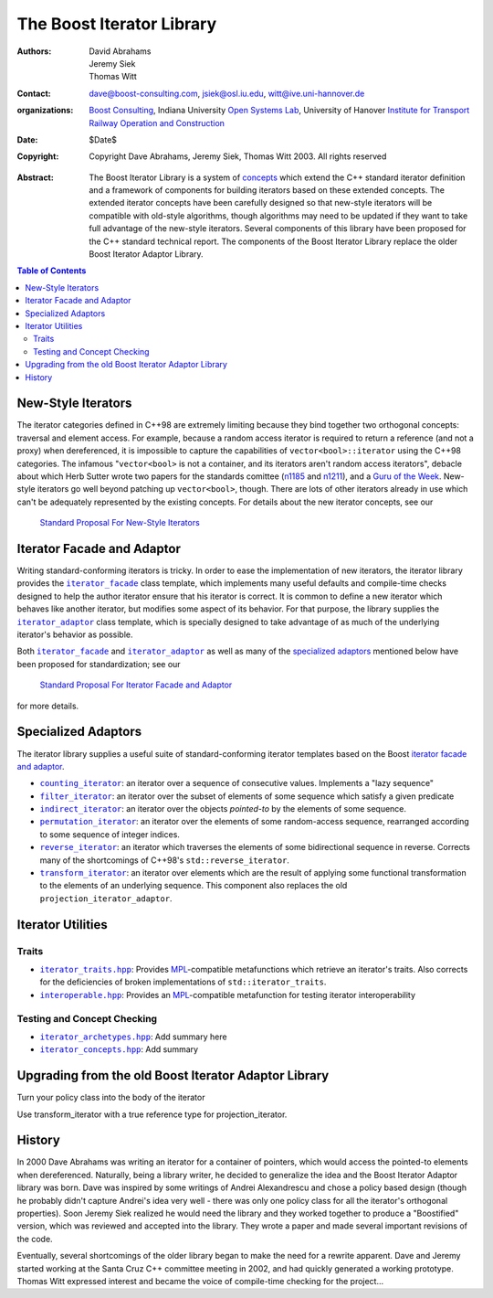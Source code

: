 +++++++++++++++++++++++++++++++++++++++++++++++++
 The Boost Iterator Library |(logo)|__
+++++++++++++++++++++++++++++++++++++++++++++++++

.. |(logo)| image:: ../../../c++boost.gif
   :alt:

__ ../../../index.htm

:Authors:       David Abrahams, Jeremy Siek, Thomas Witt
:Contact:       dave@boost-consulting.com, jsiek@osl.iu.edu, witt@ive.uni-hannover.de
:organizations: `Boost Consulting`_, Indiana University `Open Systems
                Lab`_, University of Hanover `Institute for Transport
                Railway Operation and Construction`_
:date:          $Date$
:copyright:     Copyright Dave Abrahams, Jeremy Siek, Thomas Witt 2003. All rights reserved

.. _`Boost Consulting`: http://www.boost-consulting.com
.. _`Open Systems Lab`: http://www.osl.iu.edu
.. _`Institute for Transport Railway Operation and Construction`: http://www.ive.uni-hannover.de

:Abstract: The Boost Iterator Library is a system of concepts_ which
           extend the C++ standard iterator definition and a framework
           of components for building iterators based on these
           extended concepts.  The extended iterator concepts have
           been carefully designed so that new-style iterators will be
           compatible with old-style algorithms, though algorithms may
           need to be updated if they want to take full advantage of
           the new-style iterators.  Several components of this
           library have been proposed for the C++ standard technical
           report.  The components of the Boost Iterator Library
           replace the older Boost Iterator Adaptor Library.

.. _concepts: ../../more/generic_programming.html

.. contents:: **Table of Contents**

=====================
 New-Style Iterators
=====================

The iterator categories defined in C++98 are extremely limiting
because they bind together two orthogonal concepts: traversal and
element access.  For example, because a random access iterator is
required to return a reference (and not a proxy) when dereferenced, it
is impossible to capture the capabilities of
``vector<bool>::iterator`` using the C++98 categories.  The infamous
"``vector<bool>`` is not a container, and its iterators aren't random
access iterators", debacle about which Herb Sutter wrote two papers
for the standards comittee (n1185_ and n1211_), and a `Guru of the
Week`__.  New-style iterators go well beyond patching up
``vector<bool>``, though.  There are lots of other iterators already
in use which can't be adequately represented by the existing concepts.
For details about the new iterator concepts, see our

.. _n1185: http://www.gotw.ca/publications/N1185.pdf
.. _n1211: http://www.gotw.ca/publications/N1211.pdf
__ http://www.gotw.ca/gotw/050.htm


   `Standard Proposal For New-Style Iterators`__

__ new-iter-concepts.html

=============================
 Iterator Facade and Adaptor
=============================

Writing standard-conforming iterators is tricky.  In order to ease the
implementation of new iterators, the iterator library provides the
|facade|_ class template, which implements many useful
defaults and compile-time checks designed to help the author iterator
ensure that his iterator is correct.  It is common to define a new
iterator which behaves like another iterator, but modifies some aspect
of its behavior.  For that purpose, the library supplies the
|adaptor|_ class template, which is specially designed to
take advantage of as much of the underlying iterator's behavior as
possible. 

.. |facade| replace:: ``iterator_facade``
.. _facade: iterator_facade.html
.. |adaptor| replace:: ``iterator_adaptor``
.. _adaptor: iterator_adaptor.html

Both |facade|_ and |adaptor|_ as well as many of
the `specialized adaptors`_ mentioned below have been proposed for
standardization; see our 

   `Standard Proposal For Iterator Facade and Adaptor`__

for more details.

__ facade-and-adaptor.html

======================
 Specialized Adaptors
======================

The iterator library supplies a useful suite of standard-conforming
iterator templates based on the Boost `iterator facade and adaptor`_.

* |counting|_: an iterator over a sequence of consecutive values.
  Implements a "lazy sequence"

* |filter|_: an iterator over the subset of elements of some
  sequence which satisfy a given predicate

* |indirect|_: an iterator over the objects *pointed-to* by the
  elements of some sequence.

* |permutation|_: an iterator over the elements of some random-access
  sequence, rearranged according to some sequence of integer indices.

* |reverse|_: an iterator which traverses the elements of some
  bidirectional sequence in reverse.  Corrects many of the
  shortcomings of C++98's ``std::reverse_iterator``.

* |transform|_: an iterator over elements which are the result of
  applying some functional transformation to the elements of an
  underlying sequence.  This component also replaces the old
  ``projection_iterator_adaptor``.

.. |counting| replace:: ``counting_iterator``
.. _counting: counting_iterator.html

.. |filter| replace:: ``filter_iterator``
.. _filter: filter_iterator.html

.. |indirect| replace:: ``indirect_iterator``
.. _indirect: indirect_iterator.html

.. |permutation| replace:: ``permutation_iterator``
.. _permutation: permutation_iterator.html

.. |reverse| replace:: ``reverse_iterator``
.. _reverse: reverse_iterator.html

.. |transform| replace:: ``transform_iterator``
.. _transform: transform_iterator.html

====================
 Iterator Utilities
====================

Traits
------

* |iterator_traits|_: Provides MPL_\ -compatible metafunctions which
  retrieve an iterator's traits.  Also corrects for the deficiencies
  of broken implementations of ``std::iterator_traits``.

* |interoperable|_: Provides an MPL_\ -compatible metafunction for
  testing iterator interoperability

.. |iterator_traits| replace:: ``iterator_traits.hpp``
.. _iterator_traits: iterator_traits.html

.. |interoperable| replace:: ``interoperable.hpp``
.. _interoperable: interoperable.html

.. _MPL: ../../mpl/doc/index.html

Testing and Concept Checking
----------------------------

* |iterator_archetypes|_: Add summary here

* |iterator_concepts|_: Add summary

.. |iterator_archetypes| replace:: ``iterator_archetypes.hpp``
.. _iterator_archetypes: iterator_archetypes.html

.. |iterator_concepts| replace:: ``iterator_concepts.hpp``
.. _iterator_concepts: iterator_concepts.html


=======================================================
 Upgrading from the old Boost Iterator Adaptor Library
=======================================================

Turn your policy class into the body of the iterator

Use transform_iterator with a true reference type for
projection_iterator.

=========
 History
=========

In 2000 Dave Abrahams was writing an iterator for a container of
pointers, which would access the pointed-to elements when
dereferenced.  Naturally, being a library writer, he decided to
generalize the idea and the Boost Iterator Adaptor library was born.
Dave was inspired by some writings of Andrei Alexandrescu and chose a
policy based design (though he probably didn't capture Andrei's idea
very well - there was only one policy class for all the iterator's
orthogonal properties).  Soon Jeremy Siek realized he would need the
library and they worked together to produce a "Boostified" version,
which was reviewed and accepted into the library.  They wrote a paper
and made several important revisions of the code.

Eventually, several shortcomings of the older library began to make
the need for a rewrite apparent.  Dave and Jeremy started working at
the Santa Cruz C++ committee meeting in 2002, and had quickly
generated a working prototype.  Thomas Witt expressed interest and
became the voice of compile-time checking for the project...

..
 LocalWords:  Abrahams Siek Witt const bool Sutter's WG int UL LI href Lvalue
 LocalWords:  ReadableIterator WritableIterator SwappableIterator cv pre iter
 LocalWords:  ConstantLvalueIterator MutableLvalueIterator CopyConstructible TR
 LocalWords:  ForwardTraversalIterator BidirectionalTraversalIterator lvalue
 LocalWords:  RandomAccessTraversalIterator dereferenceable Incrementable tmp
 LocalWords:  incrementable xxx min prev inplace png oldeqnew AccessTag struct
 LocalWords:  TraversalTag typename lvalues DWA Hmm JGS
